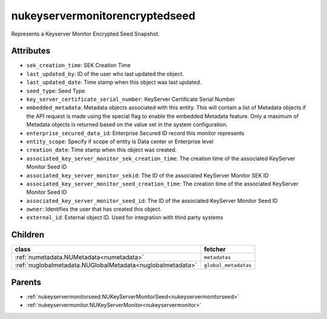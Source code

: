 .. _nukeyservermonitorencryptedseed:

nukeyservermonitorencryptedseed
===========================================

.. class:: nukeyservermonitorencryptedseed.NUKeyServerMonitorEncryptedSeed(bambou.nurest_object.NUMetaRESTObject,):

Represents a Keyserver Monitor Encrypted Seed Snapshot.


Attributes
----------


- ``sek_creation_time``: SEK Creation Time

- ``last_updated_by``: ID of the user who last updated the object.

- ``last_updated_date``: Time stamp when this object was last updated.

- ``seed_type``: Seed Type

- ``key_server_certificate_serial_number``: KeyServer Certificate Serial Number

- ``embedded_metadata``: Metadata objects associated with this entity. This will contain a list of Metadata objects if the API request is made using the special flag to enable the embedded Metadata feature. Only a maximum of Metadata objects is returned based on the value set in the system configuration.

- ``enterprise_secured_data_id``: Enterprise Secured ID record this monitor represents

- ``entity_scope``: Specify if scope of entity is Data center or Enterprise level

- ``creation_date``: Time stamp when this object was created.

- ``associated_key_server_monitor_sek_creation_time``: The creation time of the associated KeyServer Monitor Seed ID

- ``associated_key_server_monitor_sekid``: The ID of the associated KeyServer Monitor SEK ID

- ``associated_key_server_monitor_seed_creation_time``: The creation time of the associated KeyServer Monitor Seed ID

- ``associated_key_server_monitor_seed_id``: The ID of the associated KeyServer Monitor Seed ID

- ``owner``: Identifies the user that has created this object.

- ``external_id``: External object ID. Used for integration with third party systems




Children
--------

================================================================================================================================================               ==========================================================================================
**class**                                                                                                                                                      **fetcher**

:ref:`numetadata.NUMetadata<numetadata>`                                                                                                                         ``metadatas`` 
:ref:`nuglobalmetadata.NUGlobalMetadata<nuglobalmetadata>`                                                                                                       ``global_metadatas`` 
================================================================================================================================================               ==========================================================================================



Parents
--------


- :ref:`nukeyservermonitorseed.NUKeyServerMonitorSeed<nukeyservermonitorseed>`

- :ref:`nukeyservermonitor.NUKeyServerMonitor<nukeyservermonitor>`

